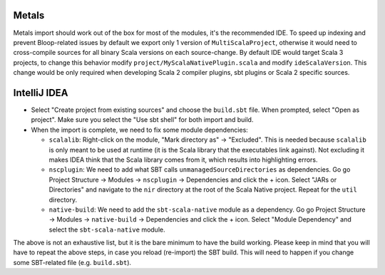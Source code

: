 .. _ides:

Metals
======
Metals import should work out of the box for most of the modules, it's the recommended IDE.  
To speed up indexing and prevent Bloop-related issues by default we export only 1 version of ``MultiScalaProject``, otherwise it would need to cross-compile sources for all binary Scala versions on each source-change.
By default IDE would target Scala 3 projects, to change this behavior modify ``project/MyScalaNativePlugin.scala`` and modify ``ideScalaVersion``. This change would be only required when developing Scala 2 compiler plugins, sbt plugins or Scala 2 specific sources.


IntelliJ IDEA
=============

* Select "Create project from existing sources" and choose the ``build.sbt`` file. When prompted, select "Open as project". Make sure you select the "Use sbt shell" for both import and build.

* When the import is complete, we need to fix some module dependencies:

  * ``scalalib``: Right-click on the module, "Mark directory as" -> "Excluded". This is needed because ``scalalib`` is only meant to be used at runtime (it is the Scala library that the executables link against). Not excluding it makes IDEA think that the Scala library comes from it, which results into highlighting errors.
  * ``nscplugin``: We need to add what SBT calls ``unmanagedSourceDirectories`` as dependencies. Go go Project Structure -> Modules -> ``nscplugin`` -> Dependencies and click the + icon. Select "JARs or Directories" and navigate to the ``nir`` directory at the root of the Scala Native project. Repeat for the ``util`` directory.
  * ``native-build``: We need to add the ``sbt-scala-native`` module as a dependency. Go go Project Structure -> Modules -> ``native-build`` -> Dependencies and click the + icon. Select "Module Dependency" and select the ``sbt-scala-native`` module.

The above is not an exhaustive list, but it is the bare minimum to have the build working. Please keep in mind that you will have to repeat the above steps, in case you reload (re-import) the SBT build. This will need to happen if you change some SBT-related file (e.g. ``build.sbt``).

